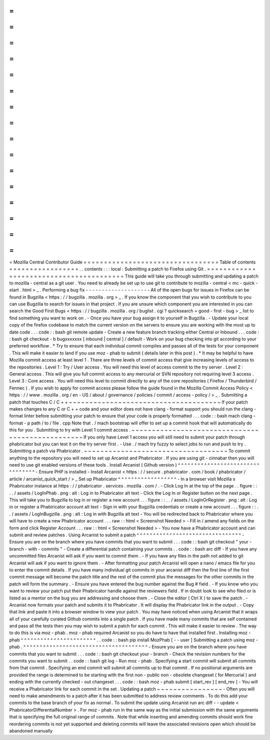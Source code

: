 =
=
=
=
=
=
=
=
=
=
=
=
=
=
=
=
=
=
=
=
=
=
=
=
=
=
=
=
=
=
=
=
=
Mozilla
Central
Contributor
Guide
=
=
=
=
=
=
=
=
=
=
=
=
=
=
=
=
=
=
=
=
=
=
=
=
=
=
=
=
=
=
=
=
=
Table
of
contents
=
=
=
=
=
=
=
=
=
=
=
=
=
=
=
=
=
.
.
contents
:
:
:
local
:
Submitting
a
patch
to
Firefox
using
Git
.
=
=
=
=
=
=
=
=
=
=
=
=
=
=
=
=
=
=
=
=
=
=
=
=
=
=
=
=
=
=
=
=
=
=
=
=
=
=
=
=
This
guide
will
take
you
through
submitting
and
updating
a
patch
to
mozilla
-
central
as
a
git
user
.
You
need
to
already
be
set
up
to
use
git
to
contribute
to
mozilla
-
central
<
mc
-
quick
-
start
.
html
>
_
.
Performing
a
bug
fix
-
-
-
-
-
-
-
-
-
-
-
-
-
-
-
-
-
-
-
-
All
of
the
open
bugs
for
issues
in
Firefox
can
be
found
in
Bugzilla
<
https
:
/
/
bugzilla
.
mozilla
.
org
>
_
.
If
you
know
the
component
that
you
wish
to
contribute
to
you
can
use
Bugzilla
to
search
for
issues
in
that
project
.
If
you
are
unsure
which
component
you
are
interested
in
you
can
search
the
Good
First
Bugs
<
https
:
/
/
bugzilla
.
mozilla
.
org
/
buglist
.
cgi
?
quicksearch
=
good
-
first
-
bug
>
_
list
to
find
something
you
want
to
work
on
.
-
Once
you
have
your
bug
assign
it
to
yourself
in
Bugzilla
.
-
Update
your
local
copy
of
the
firefox
codebase
to
match
the
current
version
on
the
servers
to
ensure
you
are
working
with
the
most
up
to
date
code
.
.
.
code
:
:
bash
git
remote
update
-
Create
a
new
feature
branch
tracking
either
Central
or
Inbound
.
.
.
code
:
:
bash
git
checkout
-
b
bugxxxxxxx
[
inbound
|
central
]
/
default
-
Work
on
your
bug
checking
into
git
according
to
your
preferred
workflow
.
*
Try
to
ensure
that
each
individual
commit
compiles
and
passes
all
of
the
tests
for
your
component
.
This
will
make
it
easier
to
land
if
you
use
moz
-
phab
to
submit
(
details
later
in
this
post
)
.
*
It
may
be
helpful
to
have
Mozilla
commit
access
at
least
level
1
.
There
are
three
levels
of
commit
access
that
give
increasing
levels
of
access
to
the
repositories
.
Level
1
:
Try
/
User
access
.
You
will
need
this
level
of
access
commit
to
the
try
server
.
Level
2
:
General
access
.
This
will
give
you
full
commit
access
to
any
mercurial
or
SVN
repository
not
requiring
level
3
access
.
Level
3
:
Core
access
.
You
will
need
this
level
to
commit
directly
to
any
of
the
core
repositories
(
Firefox
/
Thunderbird
/
Fennec
)
.
If
you
wish
to
apply
for
commit
access
please
follow
the
guide
found
in
the
Mozilla
Commit
Access
Policy
<
https
:
/
/
www
.
mozilla
.
org
/
en
-
US
/
about
/
governance
/
policies
/
commit
/
access
-
policy
/
>
_
.
Submitting
a
patch
that
touches
C
/
C
+
+
~
~
~
~
~
~
~
~
~
~
~
~
~
~
~
~
~
~
~
~
~
~
~
~
~
~
~
~
~
~
~
~
~
~
~
~
~
If
your
patch
makes
changes
to
any
C
or
C
+
+
code
and
your
editor
does
not
have
clang
-
format
support
you
should
run
the
clang
-
format
linter
before
submitting
your
patch
to
ensure
that
your
code
is
properly
formatted
.
.
.
code
:
:
bash
mach
clang
-
format
-
p
path
/
to
/
file
.
cpp
Note
that
.
/
mach
bootstrap
will
offer
to
set
up
a
commit
hook
that
will
automatically
do
this
for
you
.
Submitting
to
try
with
Level
1
commit
access
.
~
~
~
~
~
~
~
~
~
~
~
~
~
~
~
~
~
~
~
~
~
~
~
~
~
~
~
~
~
~
~
~
~
~
~
~
~
~
~
~
~
~
~
~
~
~
~
~
~
If
you
only
have
Level
1
access
you
will
still
need
to
submit
your
patch
through
phabricator
but
you
can
test
it
on
the
try
server
first
.
-
Use
.
/
mach
try
fuzzy
to
select
jobs
to
run
and
push
to
try
.
Submitting
a
patch
via
Phabricator
.
~
~
~
~
~
~
~
~
~
~
~
~
~
~
~
~
~
~
~
~
~
~
~
~
~
~
~
~
~
~
~
~
~
~
~
To
commit
anything
to
the
repository
you
will
need
to
set
up
Arcanist
and
Phabricator
.
If
you
are
using
git
-
cinnabar
then
you
will
need
to
use
git
enabled
versions
of
these
tools
.
Install
Arcanist
(
Github
version
)
^
^
^
^
^
^
^
^
^
^
^
^
^
^
^
^
^
^
^
^
^
^
^
^
^
^
^
^
^
^
^
^
^
-
Ensure
PHP
is
installed
-
Install
Arcanist
<
https
:
/
/
secure
.
phabricator
.
com
/
book
/
phabricator
/
article
/
arcanist_quick_start
/
>
_
Set
up
Phabricator
^
^
^
^
^
^
^
^
^
^
^
^
^
^
^
^
^
^
-
In
a
browser
visit
Mozilla
s
Phabricator
instance
at
https
:
/
/
phabricator
.
services
.
mozilla
.
com
/
.
-
Click
Log
In
at
the
top
of
the
page
.
.
figure
:
:
.
.
/
assets
/
LogInPhab
.
png
:
alt
:
Log
in
to
Phabricator
alt
text
-
Click
the
Log
In
or
Register
button
on
the
next
page
.
This
will
take
you
to
Bugzilla
to
log
in
or
register
a
new
account
.
.
.
figure
:
:
.
.
/
assets
/
LogInOrRegister
.
png
:
alt
:
Log
in
or
register
a
Phabiricator
account
alt
text
-
Sign
in
with
your
Bugzilla
credentials
or
create
a
new
account
.
.
.
figure
:
:
.
.
/
assets
/
LogInBugzilla
.
png
:
alt
:
Log
in
with
Bugzilla
alt
text
-
You
will
be
redirected
back
to
Phabricator
where
you
will
have
to
create
a
new
Phabricator
account
.
.
.
raw
:
:
html
<
Screenshot
Needed
>
-
Fill
in
/
amend
any
fields
on
the
form
and
click
Register
Account
.
.
.
raw
:
:
html
<
Screenshot
Needed
>
-
You
now
have
a
Phabricator
account
and
can
submit
and
review
patches
.
Using
Arcanist
to
submit
a
patch
^
^
^
^
^
^
^
^
^
^
^
^
^
^
^
^
^
^
^
^
^
^
^
^
^
^
^
^
^
^
^
^
-
Ensure
you
are
on
the
branch
where
you
have
commits
that
you
want
to
submit
.
.
.
code
:
:
bash
git
checkout
"
your
-
branch
-
with
-
commits
"
-
Create
a
differential
patch
containing
your
commits
.
.
code
:
:
bash
arc
diff
-
If
you
have
any
uncommitted
files
Arcanist
will
ask
if
you
want
to
commit
them
.
-
If
you
have
any
files
in
the
path
not
added
to
git
Arcanist
will
ask
if
you
want
to
ignore
them
.
-
After
formatting
your
patch
Arcanist
will
open
a
nano
/
emacs
file
for
you
to
enter
the
commit
details
.
If
you
have
many
individual
git
commits
in
your
arcanist
diff
then
the
first
line
of
the
first
commit
message
will
become
the
patch
title
and
the
rest
of
the
commit
plus
the
messages
for
the
other
commits
in
the
patch
will
form
the
summary
.
-
Ensure
you
have
entered
the
bug
number
against
the
Bug
#
field
.
-
If
you
know
who
you
want
to
review
your
patch
put
their
Phabricator
handle
against
the
reviewers
field
.
If
in
doubt
look
to
see
who
filed
or
is
listed
as
a
mentor
on
the
bug
you
are
addressing
and
choose
them
.
-
Close
the
editor
(
Ctrl
X
)
to
save
the
patch
.
-
Arcanist
now
formats
your
patch
and
submits
it
to
Phabricator
.
It
will
display
the
Phabricator
link
in
the
output
.
-
Copy
that
link
and
paste
it
into
a
browser
window
to
view
your
patch
.
You
may
have
noticed
when
using
Arcanist
that
it
wraps
all
of
your
carefully
curated
Github
commits
into
a
single
patch
.
If
you
have
made
many
commits
that
are
self
contained
and
pass
all
the
tests
then
you
may
wish
to
submit
a
patch
for
each
commit
.
This
will
make
it
easier
to
review
.
The
way
to
do
this
is
via
moz
-
phab
.
moz
-
phab
required
Arcanist
so
you
do
have
to
have
that
installed
first
.
Installing
moz
-
phab
^
^
^
^
^
^
^
^
^
^
^
^
^
^
^
^
^
^
^
^
^
^
^
.
.
code
:
:
bash
pip
install
MozPhab
[
-
-
user
]
Submitting
a
patch
using
moz
-
phab
.
^
^
^
^
^
^
^
^
^
^
^
^
^
^
^
^
^
^
^
^
^
^
^
^
^
^
^
^
^
^
^
^
^
^
^
^
^
^
-
Ensure
you
are
on
the
branch
where
you
have
commits
that
you
want
to
submit
.
.
.
code
:
:
bash
git
checkout
your
-
branch
-
Check
the
revision
numbers
for
the
commits
you
want
to
submit
.
.
code
:
:
bash
git
log
-
Run
moz
-
phab
.
Specifying
a
start
commit
will
submit
all
commits
from
that
commit
.
Specifying
an
end
commit
will
submit
all
commits
up
to
that
commit
.
If
no
positional
arguments
are
provided
the
range
is
determined
to
be
starting
with
the
first
non
-
public
non
-
obsolete
changeset
(
for
Mercurial
)
and
ending
with
the
currently
checked
-
out
changeset
.
.
.
code
:
:
bash
moz
-
phab
submit
[
start_rev
]
[
end_rev
]
-
You
will
receive
a
Phabricator
link
for
each
commit
in
the
set
.
Updating
a
patch
~
~
~
~
~
~
~
~
~
~
~
~
~
~
~
~
-
Often
you
will
need
to
make
amendments
to
a
patch
after
it
has
been
submitted
to
address
review
comments
.
To
do
this
add
your
commits
to
the
base
branch
of
your
fix
as
normal
.
To
submit
the
update
using
Arcanist
run
arc
diff
-
-
update
<
PhabricatorDifferentialNumber
>
.
For
moz
-
phab
run
in
the
same
way
as
the
initial
submission
with
the
same
arguments
that
is
specifying
the
full
original
range
of
commits
.
Note
that
while
inserting
and
amending
commits
should
work
fine
reordering
commits
is
not
yet
supported
and
deleting
commits
will
leave
the
associated
revisions
open
which
should
be
abandoned
manually
